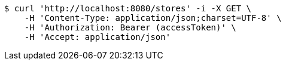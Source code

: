 [source,bash]
----
$ curl 'http://localhost:8080/stores' -i -X GET \
    -H 'Content-Type: application/json;charset=UTF-8' \
    -H 'Authorization: Bearer (accessToken)' \
    -H 'Accept: application/json'
----